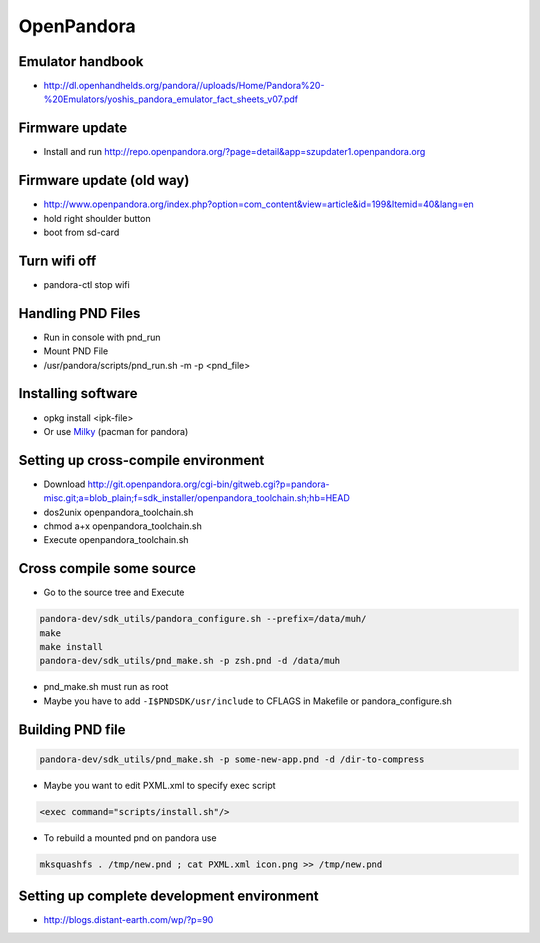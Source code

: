 ###########
OpenPandora
###########

Emulator handbook
=================

* http://dl.openhandhelds.org/pandora//uploads/Home/Pandora%20-%20Emulators/yoshis_pandora_emulator_fact_sheets_v07.pdf


Firmware update
===============

* Install and run http://repo.openpandora.org/?page=detail&app=szupdater1.openpandora.org


Firmware update (old way)
=========================

* http://www.openpandora.org/index.php?option=com_content&view=article&id=199&Itemid=40&lang=en
* hold right shoulder button
* boot from sd-card


Turn wifi off
=============

* pandora-ctl stop wifi


Handling PND Files
===================

* Run in console with pnd_run
* Mount PND File
* /usr/pandora/scripts/pnd_run.sh -m -p <pnd_file>


Installing software
====================

* opkg install <ipk-file>
* Or use `Milky <http://apps.openpandora.org/cgi-bin/viewapp.pl?/Other/milkyhelper.inf>`_ (pacman for pandora)


Setting up cross-compile environment
=====================================

* Download http://git.openpandora.org/cgi-bin/gitweb.cgi?p=pandora-misc.git;a=blob_plain;f=sdk_installer/openpandora_toolchain.sh;hb=HEAD
* dos2unix openpandora_toolchain.sh
* chmod a+x openpandora_toolchain.sh
* Execute openpandora_toolchain.sh

Cross compile some source
=========================

* Go to the source tree and Execute

.. code-block:: bash

  pandora-dev/sdk_utils/pandora_configure.sh --prefix=/data/muh/
  make
  make install
  pandora-dev/sdk_utils/pnd_make.sh -p zsh.pnd -d /data/muh

* pnd_make.sh must run as root
* Maybe you have to add ``-I$PNDSDK/usr/include`` to CFLAGS in Makefile or pandora_configure.sh


Building PND file
=================

.. code-block:: bash

  pandora-dev/sdk_utils/pnd_make.sh -p some-new-app.pnd -d /dir-to-compress

* Maybe you want to edit PXML.xml to specify exec script

.. code-block:: bash

  <exec command="scripts/install.sh"/>

* To rebuild a mounted pnd on pandora use

.. code-block:: bash

  mksquashfs . /tmp/new.pnd ; cat PXML.xml icon.png >> /tmp/new.pnd


Setting up complete development environment
===========================================

* http://blogs.distant-earth.com/wp/?p=90
